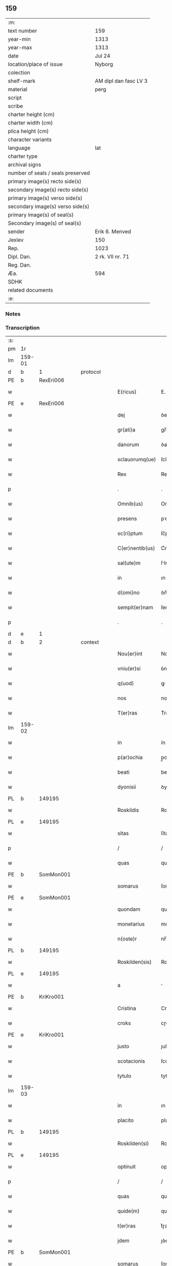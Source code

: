 ** 159

| :m:                               |                       |
| text number                       | 159                   |
| year-min                          | 1313                  |
| year-max                          | 1313                  |
| date                              | Jul 24                |
| location/place of issue           | Nyborg                |
| colection                         |                       |
| shelf-mark                        | AM dipl dan fasc LV 3 |
| material                          | perg                  |
| script                            |                       |
| scribe                            |                       |
| charter height (cm)               |                       |
| charter width (cm)                |                       |
| plica height (cm)                 |                       |
| character variants                |                       |
| language                          | lat                   |
| charter type                      |                       |
| archival signs                    |                       |
| number of seals / seals preserved |                       |
| primary image(s) recto side(s)    |                       |
| secondary image(s) recto side(s)  |                       |
| primary image(s) verso side(s)    |                       |
| secondary image(s) verso side(s)  |                       |
| primary image(s) of seal(s)       |                       |
| Secondary image(s) of seal(s)     |                       |
| sender                            | Erik 6. Menved        |
| Jexlev                            | 150                   |
| Rep.                              | 1023                  |
| Dipl. Dan.                        | 2 rk. VII nr. 71      |
| Reg. Dan.                         |                       |
| Æa.                               | 594                   |
| SDHK                              |                       |
| related documents                 |                       |
| :e:                               |                       |

*** Notes


*** Transcription
| :s: |        |   |   |   |   |                 |             |   |   |   |   |     |   |   |   |               |    |    |    |    |
| pm  | 1r     |   |   |   |   |                 |             |   |   |   |   |     |   |   |   |               |    |    |    |    |
| lm  | 159-01 |   |   |   |   |                 |             |   |   |   |   |     |   |   |   |               |    |    |    |    |
| d  | b      | 1  |   | protocol  |   |                 |             |   |   |   |   |     |   |   |   |               |    |    |    |    |
| PE  | b      | RexEri006  |   |   |   |                 |             |   |   |   |   |     |   |   |   |               |    653|    |    |    |
| w   |        |   |   |   |   | E(ricus)        | E.          |   |   |   |   | lat |   |   |   |        159-01 |653|    |    |    |
| PE  | e      | RexEri006  |   |   |   |                 |             |   |   |   |   |     |   |   |   |               |    653|    |    |    |
| w   |        |   |   |   |   | dej             | ꝺeȷ         |   |   |   |   | lat |   |   |   |        159-01 |    |    |    |    |
| w   |        |   |   |   |   | gr(ati)a        | gr̅a         |   |   |   |   | lat |   |   |   |        159-01 |    |    |    |    |
| w   |        |   |   |   |   | danorum         | ꝺanoꝛu     |   |   |   |   | lat |   |   |   |        159-01 |    |    |    |    |
| w   |        |   |   |   |   | sclauorumq(ue)  | ſclauoꝛumqꝫ |   |   |   |   | lat |   |   |   |        159-01 |    |    |    |    |
| w   |        |   |   |   |   | Rex             | Rex         |   |   |   |   | lat |   |   |   |        159-01 |    |    |    |    |
| p   |        |   |   |   |   | .               | .           |   |   |   |   | lat |   |   |   |        159-01 |    |    |    |    |
| w   |        |   |   |   |   | Omnib(us)       | Omnıbꝫ      |   |   |   |   | lat |   |   |   |        159-01 |    |    |    |    |
| w   |        |   |   |   |   | presens         | pꝛeſens     |   |   |   |   | lat |   |   |   |        159-01 |    |    |    |    |
| w   |        |   |   |   |   | sc(ri)ptum      | ſc͛ptum      |   |   |   |   | lat |   |   |   |        159-01 |    |    |    |    |
| w   |        |   |   |   |   | C(er)nentib(us) | C͛nentıbꝫ    |   |   |   |   | lat |   |   |   |        159-01 |    |    |    |    |
| w   |        |   |   |   |   | sal(ute)m       | ſlm̅        |   |   |   |   | lat |   |   |   |        159-01 |    |    |    |    |
| w   |        |   |   |   |   | in              | ın          |   |   |   |   | lat |   |   |   |        159-01 |    |    |    |    |
| w   |        |   |   |   |   | d(omi)no        | ꝺn̅o         |   |   |   |   | lat |   |   |   |        159-01 |    |    |    |    |
| w   |        |   |   |   |   | sempit(er)nam   | ſempıt͛na   |   |   |   |   | lat |   |   |   |        159-01 |    |    |    |    |
| p   |        |   |   |   |   | .               | .           |   |   |   |   | lat |   |   |   |        159-01 |    |    |    |    |
| d  | e      | 1  |   |   |   |                 |             |   |   |   |   |     |   |   |   |               |    |    |    |    |
| d  | b      | 2  |   | context  |   |                 |             |   |   |   |   |     |   |   |   |               |    |    |    |    |
| w   |        |   |   |   |   | Nou(er)int      | Nou͛ınt      |   |   |   |   | lat |   |   |   |        159-01 |    |    |    |    |
| w   |        |   |   |   |   | vniu(er)si      | ỽnıu͛ſí      |   |   |   |   | lat |   |   |   |        159-01 |    |    |    |    |
| w   |        |   |   |   |   | q(uod)          | ꝙ           |   |   |   |   | lat |   |   |   |        159-01 |    |    |    |    |
| w   |        |   |   |   |   | nos             | nos         |   |   |   |   | lat |   |   |   |        159-01 |    |    |    |    |
| w   |        |   |   |   |   | T(er)ras        | T͛ras        |   |   |   |   | lat |   |   |   |        159-01 |    |    |    |    |
| lm  | 159-02 |   |   |   |   |                 |             |   |   |   |   |     |   |   |   |               |    |    |    |    |
| w   |        |   |   |   |   | in              | ín          |   |   |   |   | lat |   |   |   |        159-02 |    |    |    |    |
| w   |        |   |   |   |   | p(ar)ochia      | p̲ochıa      |   |   |   |   | lat |   |   |   |        159-02 |    |    |    |    |
| w   |        |   |   |   |   | beati           | beatí       |   |   |   |   | lat |   |   |   |        159-02 |    |    |    |    |
| w   |        |   |   |   |   | dyonisii        | ꝺyonıſíí    |   |   |   |   | lat |   |   |   |        159-02 |    |    |    |    |
| PL  | b      |   149195|   |   |   |                 |             |   |   |   |   |     |   |   |   |               |    |    |    730|    |
| w   |        |   |   |   |   | Roskildis       | Roſkılꝺıs   |   |   |   |   | lat |   |   |   |        159-02 |    |    |730|    |
| PL  | e      |   149195|   |   |   |                 |             |   |   |   |   |     |   |   |   |               |    |    |    730|    |
| w   |        |   |   |   |   | sitas           | ſítas       |   |   |   |   | lat |   |   |   |        159-02 |    |    |    |    |
| p   |        |   |   |   |   | /               | /           |   |   |   |   | lat |   |   |   |        159-02 |    |    |    |    |
| w   |        |   |   |   |   | quas            | quas        |   |   |   |   | lat |   |   |   |        159-02 |    |    |    |    |
| PE  | b      | SomMon001  |   |   |   |                 |             |   |   |   |   |     |   |   |   |               |    654|    |    |    |
| w   |        |   |   |   |   | somarus         | ſomarus     |   |   |   |   | lat |   |   |   |        159-02 |654|    |    |    |
| PE  | e      | SomMon001  |   |   |   |                 |             |   |   |   |   |     |   |   |   |               |    654|    |    |    |
| w   |        |   |   |   |   | quondam         | quonꝺa     |   |   |   |   | lat |   |   |   |        159-02 |    |    |    |    |
| w   |        |   |   |   |   | monetarius      | monetarıus  |   |   |   |   | lat |   |   |   |        159-02 |    |    |    |    |
| w   |        |   |   |   |   | n(oste)r        | nr̅          |   |   |   |   | lat |   |   |   |        159-02 |    |    |    |    |
| PL  | b      |   149195|   |   |   |                 |             |   |   |   |   |     |   |   |   |               |    |    |    731|    |
| w   |        |   |   |   |   | Roskilden(sis)  | Roſkılꝺen͛   |   |   |   |   | lat |   |   |   |        159-02 |    |    |731|    |
| PL  | e      |   149195|   |   |   |                 |             |   |   |   |   |     |   |   |   |               |    |    |    731|    |
| w   |        |   |   |   |   | a               |            |   |   |   |   | lat |   |   |   |        159-02 |    |    |    |    |
| PE  | b      | KriKro001  |   |   |   |                 |             |   |   |   |   |     |   |   |   |               |    655|    |    |    |
| w   |        |   |   |   |   | Cristina        | Crıﬅına     |   |   |   |   | lat |   |   |   |        159-02 |655|    |    |    |
| w   |        |   |   |   |   | croks           | cɼoks       |   |   |   |   | lat |   |   |   |        159-02 |655|    |    |    |
| PE  | e      | KriKro001  |   |   |   |                 |             |   |   |   |   |     |   |   |   |               |    655|    |    |    |
| w   |        |   |   |   |   | justo           | ȷuﬅo        |   |   |   |   | lat |   |   |   |        159-02 |    |    |    |    |
| w   |        |   |   |   |   | scotacionis     | ſcotacıonıs |   |   |   |   | lat |   |   |   |        159-02 |    |    |    |    |
| w   |        |   |   |   |   | tytulo          | tytulo      |   |   |   |   | lat |   |   |   |        159-02 |    |    |    |    |
| lm  | 159-03 |   |   |   |   |                 |             |   |   |   |   |     |   |   |   |               |    |    |    |    |
| w   |        |   |   |   |   | in              | ın          |   |   |   |   | lat |   |   |   |        159-03 |    |    |    |    |
| w   |        |   |   |   |   | placito         | placıto     |   |   |   |   | lat |   |   |   |        159-03 |    |    |    |    |
| PL  | b      |   149195|   |   |   |                 |             |   |   |   |   |     |   |   |   |               |    |    |    732|    |
| w   |        |   |   |   |   | Roskilden(si)   | Roſkılꝺen͛   |   |   |   |   | lat |   |   |   |        159-03 |    |    |732|    |
| PL  | e      |   149195|   |   |   |                 |             |   |   |   |   |     |   |   |   |               |    |    |    732|    |
| w   |        |   |   |   |   | optinuit        | optínuít    |   |   |   |   | lat |   |   |   |        159-03 |    |    |    |    |
| p   |        |   |   |   |   | /               | /           |   |   |   |   | lat |   |   |   |        159-03 |    |    |    |    |
| w   |        |   |   |   |   | quas            | quas        |   |   |   |   | lat |   |   |   |        159-03 |    |    |    |    |
| w   |        |   |   |   |   | quide(m)        | quıꝺe̅       |   |   |   |   | lat |   |   |   |        159-03 |    |    |    |    |
| w   |        |   |   |   |   | t(er)ras        | t͛ɼas        |   |   |   |   | lat |   |   |   |        159-03 |    |    |    |    |
| w   |        |   |   |   |   | jdem            | ȷꝺem        |   |   |   |   | lat |   |   |   |        159-03 |    |    |    |    |
| PE  | b      | SomMon001  |   |   |   |                 |             |   |   |   |   |     |   |   |   |               |    656|    |    |    |
| w   |        |   |   |   |   | somarus         | ſomarus     |   |   |   |   | lat |   |   |   |        159-03 |656|    |    |    |
| PE  | e      | SomMon001  |   |   |   |                 |             |   |   |   |   |     |   |   |   |               |    656|    |    |    |
| w   |        |   |   |   |   | p(ost)modum     | pꝰmoꝺum     |   |   |   |   | lat |   |   |   |        159-03 |    |    |    |    |
| w   |        |   |   |   |   | vltra           | ỽltra       |   |   |   |   | lat |   |   |   |        159-03 |    |    |    |    |
| w   |        |   |   |   |   | sex             | ſex         |   |   |   |   | lat |   |   |   |        159-03 |    |    |    |    |
| w   |        |   |   |   |   | annos           | nnos       |   |   |   |   | lat |   |   |   |        159-03 |    |    |    |    |
| w   |        |   |   |   |   | in              | ın          |   |   |   |   | lat |   |   |   |        159-03 |    |    |    |    |
| w   |        |   |   |   |   | sua             | ſua         |   |   |   |   | lat |   |   |   |        159-03 |    |    |    |    |
| w   |        |   |   |   |   | possessione     | poſſeſſıone |   |   |   |   | lat |   |   |   |        159-03 |    |    |    |    |
| w   |        |   |   |   |   | habuit          | hbuıt      |   |   |   |   | lat |   |   |   |        159-03 |    |    |    |    |
| w   |        |   |   |   |   | pacifice        | pacıfıce    |   |   |   |   | lat |   |   |   |        159-03 |    |    |    |    |
| w   |        |   |   |   |   | (et)            |            |   |   |   |   | lat |   |   |   |        159-03 |    |    |    |    |
| w   |        |   |   |   |   | quiete          | quíete      |   |   |   |   | lat |   |   |   |        159-03 |    |    |    |    |
| w   |        |   |   |   |   | q(ua)s          | qs         |   |   |   |   | lat |   |   |   |        159-03 |    |    |    |    |
| lm  | 159-04 |   |   |   |   |                 |             |   |   |   |   |     |   |   |   |               |    |    |    |    |
| w   |        |   |   |   |   | eciam           | ecıa       |   |   |   |   | lat |   |   |   |        159-04 |    |    |    |    |
| w   |        |   |   |   |   | postmodum       | poﬅmoꝺu    |   |   |   |   | lat |   |   |   |        159-04 |    |    |    |    |
| w   |        |   |   |   |   | numq(uam)       | numꝙ       |   |   |   |   | lat |   |   |   |        159-04 |    |    |    |    |
| w   |        |   |   |   |   | alienauit       | lıenauıt   |   |   |   |   | lat |   |   |   |        159-04 |    |    |    |    |
| p   |        |   |   |   |   | /               | /           |   |   |   |   | lat |   |   |   |        159-04 |    |    |    |    |
| w   |        |   |   |   |   | exhibitorj      | exhıbıtoꝛȷ  |   |   |   |   | lat |   |   |   |        159-04 |    |    |    |    |
| w   |        |   |   |   |   | presenc(ium)    | pꝛeſen     |   |   |   |   | lat |   |   |   |        159-04 |    |    |    |    |
| PE  | b      | JenSom001  |   |   |   |                 |             |   |   |   |   |     |   |   |   |               |    657|    |    |    |
| w   |        |   |   |   |   | iohanni         | ıohanní     |   |   |   |   | lat |   |   |   |        159-04 |657|    |    |    |
| PE  | e      | JenSom001  |   |   |   |                 |             |   |   |   |   |     |   |   |   |               |    657|    |    |    |
| w   |        |   |   |   |   | filio           | fılıo       |   |   |   |   | lat |   |   |   |        159-04 |    |    |    |    |
| w   |        |   |   |   |   | suo             | ſuo         |   |   |   |   | lat |   |   |   |        159-04 |    |    |    |    |
| w   |        |   |   |   |   | p(er)           | p̲           |   |   |   |   | lat |   |   |   |        159-04 |    |    |    |    |
| w   |        |   |   |   |   | quatuor         | quatuoꝛ     |   |   |   |   | lat |   |   |   |        159-04 |    |    |    |    |
| w   |        |   |   |   |   | l(itte)ras      | lr̅as        |   |   |   |   | lat |   |   |   |        159-04 |    |    |    |    |
| w   |        |   |   |   |   | n(ost)ras       | nr̅as        |   |   |   |   | lat |   |   |   |        159-04 |    |    |    |    |
| w   |        |   |   |   |   | postmodum       | poﬅmoꝺu    |   |   |   |   | lat |   |   |   |        159-04 |    |    |    |    |
| w   |        |   |   |   |   | ab              | b          |   |   |   |   | lat |   |   |   |        159-04 |    |    |    |    |
| w   |        |   |   |   |   | impeticione     | ımpetıcıone |   |   |   |   | lat |   |   |   |        159-04 |    |    |    |    |
| PE  | b      | LarHol001  |   |   |   |                 |             |   |   |   |   |     |   |   |   |               |    658|    |    |    |
| w   |        |   |   |   |   | lauren¦cij      | lauren¦cí  |   |   |   |   | lat |   |   |   | 159-04—159-05 |658|    |    |    |
| PL | b |    130343|   |   |   |                     |                  |   |   |   |                                 |     |   |   |   |               |    |    |    733|    |
| w   |        |   |   |   |   | holæbæk         | holæbæk     |   |   |   |   | lat |   |   |   |        159-05 |658|    |733|    |
| PL | e |    130343|   |   |   |                     |                  |   |   |   |                                 |     |   |   |   |               |    |    |    733|    |
| PE  | e      | LarHol001  |   |   |   |                 |             |   |   |   |   |     |   |   |   |               |    658|    |    |    |
| w   |        |   |   |   |   | legalit(er)     | legalıt͛     |   |   |   |   | lat |   |   |   |        159-05 |    |    |    |    |
| w   |        |   |   |   |   | adiudicatas     | ꝺıuꝺıcatas |   |   |   |   | lat |   |   |   |        159-05 |    |    |    |    |
| p   |        |   |   |   |   | /               | /           |   |   |   |   | lat |   |   |   |        159-05 |    |    |    |    |
| w   |        |   |   |   |   | nullis          | nullıs      |   |   |   |   | lat |   |   |   |        159-05 |    |    |    |    |
| w   |        |   |   |   |   | n(ost)ris       | nr̅ıs        |   |   |   |   | lat |   |   |   |        159-05 |    |    |    |    |
| w   |        |   |   |   |   | litt(er)is      | lıtt͛ıs      |   |   |   |   | lat |   |   |   |        159-05 |    |    |    |    |
| w   |        |   |   |   |   | p(er)           | p̲           |   |   |   |   | lat |   |   |   |        159-05 |    |    |    |    |
| w   |        |   |   |   |   | eundem          | eunꝺe      |   |   |   |   | lat |   |   |   |        159-05 |    |    |    |    |
| PE  | b      | LarHol001  |   |   |   |                 |             |   |   |   |   |     |   |   |   |               |    659|    |    |    |
| w   |        |   |   |   |   | laurenciu(m)    | laurencıu̅   |   |   |   |   | lat |   |   |   |        159-05 |659|    |    |    |
| PE  | e      | LarHol001  |   |   |   |                 |             |   |   |   |   |     |   |   |   |               |    659|    |    |    |
| w   |        |   |   |   |   | cont(ra)        | cont       |   |   |   |   | lat |   |   |   |        159-05 |    |    |    |    |
| w   |        |   |   |   |   | ip(su)m         | ıp̅m         |   |   |   |   | lat |   |   |   |        159-05 |    |    |    |    |
| PE  | b      | JenSom001  |   |   |   |                 |             |   |   |   |   |     |   |   |   |               |    660|    |    |    |
| w   |        |   |   |   |   | ioh(ann)em      | ıoh̅em       |   |   |   |   | lat |   |   |   |        159-05 |660|    |    |    |
| PE  | e      | JenSom001  |   |   |   |                 |             |   |   |   |   |     |   |   |   |               |    660|    |    |    |
| w   |        |   |   |   |   | Receptis        | Receptıs    |   |   |   |   | lat |   |   |   |        159-05 |    |    |    |    |
| w   |        |   |   |   |   | in              | ın          |   |   |   |   | lat |   |   |   |        159-05 |    |    |    |    |
| w   |        |   |   |   |   | cont(ra)rium    | contɼıu   |   |   |   |   | lat |   |   |   |        159-05 |    |    |    |    |
| p   |        |   |   |   |   | /               | /           |   |   |   |   | lat |   |   |   |        159-05 |    |    |    |    |
| w   |        |   |   |   |   | Eidem           | ıꝺe       |   |   |   |   | lat |   |   |   |        159-05 |    |    |    |    |
| PE  | b      | JenSom001  |   |   |   |                 |             |   |   |   |   |     |   |   |   |               |    661|    |    |    |
| w   |        |   |   |   |   | iohanni         | ıohanní     |   |   |   |   | lat |   |   |   |        159-05 |661|    |    |    |
| PE  | e      | JenSom001  |   |   |   |                 |             |   |   |   |   |     |   |   |   |               |    661|    |    |    |
| lm  | 159-06 |   |   |   |   |                 |             |   |   |   |   |     |   |   |   |               |    |    |    |    |
| w   |        |   |   |   |   | adiudicamus     | ꝺıuꝺıcamus |   |   |   |   | lat |   |   |   |        159-06 |    |    |    |    |
| w   |        |   |   |   |   | jure            | ȷure        |   |   |   |   | lat |   |   |   |        159-06 |    |    |    |    |
| w   |        |   |   |   |   | p(er)petuo      | ̲etuo       |   |   |   |   | lat |   |   |   |        159-06 |    |    |    |    |
| w   |        |   |   |   |   | possidendas     | poſſıꝺenꝺas |   |   |   |   | lat |   |   |   |        159-06 |    |    |    |    |
| p   |        |   |   |   |   | .               | .           |   |   |   |   | lat |   |   |   |        159-06 |    |    |    |    |
| w   |        |   |   |   |   | Prefato         | Pꝛefato     |   |   |   |   | lat |   |   |   |        159-06 |    |    |    |    |
| PE  | b      | LarHol001  |   |   |   |                 |             |   |   |   |   |     |   |   |   |               |    662|    |    |    |
| w   |        |   |   |   |   | laurencio       | laurencıo   |   |   |   |   | lat |   |   |   |        159-06 |662|    |    |    |
| PE  | e      | LarHol001  |   |   |   |                 |             |   |   |   |   |     |   |   |   |               |    662|    |    |    |
| w   |        |   |   |   |   | hac             | hac         |   |   |   |   | lat |   |   |   |        159-06 |    |    |    |    |
| w   |        |   |   |   |   | de              | ꝺe          |   |   |   |   | lat |   |   |   |        159-06 |    |    |    |    |
| w   |        |   |   |   |   | causa           | cauſa       |   |   |   |   | lat |   |   |   |        159-06 |    |    |    |    |
| w   |        |   |   |   |   | sub             | ſub         |   |   |   |   | lat |   |   |   |        159-06 |    |    |    |    |
| w   |        |   |   |   |   | amissione       | mıſſıone   |   |   |   |   | lat |   |   |   |        159-06 |    |    |    |    |
| w   |        |   |   |   |   | denarior(um)    | ꝺenarıoꝝ    |   |   |   |   | lat |   |   |   |        159-06 |    |    |    |    |
| w   |        |   |   |   |   | suorum          | ſuoꝛum      |   |   |   |   | lat |   |   |   |        159-06 |    |    |    |    |
| w   |        |   |   |   |   | p(er)petuum     | ̲etuu      |   |   |   |   | lat |   |   |   |        159-06 |    |    |    |    |
| w   |        |   |   |   |   | silencium       | ſılencıu   |   |   |   |   | lat |   |   |   |        159-06 |    |    |    |    |
| w   |        |   |   |   |   | im¦ponentes     | ím¦ponentes |   |   |   |   | lat |   |   |   | 159-06—159-07 |    |    |    |    |
| p   |        |   |   |   |   | .               | .           |   |   |   |   | lat |   |   |   |        159-07 |    |    |    |    |
| d  | e      | 2  |   |   |   |                 |             |   |   |   |   |     |   |   |   |               |    |    |    |    |
| d  | b      | 3  |   | eschatocol  |   |                 |             |   |   |   |   |     |   |   |   |               |    |    |    |    |
| w   |        |   |   |   |   | in              | ın          |   |   |   |   | lat |   |   |   |        159-07 |    |    |    |    |
| w   |        |   |   |   |   | cui(us)         | cuı᷒         |   |   |   |   | lat |   |   |   |        159-07 |    |    |    |    |
| w   |        |   |   |   |   | Rej             | Reȷ         |   |   |   |   | lat |   |   |   |        159-07 |    |    |    |    |
| w   |        |   |   |   |   | Testimoniu(m)   | Teﬅímonıu̅   |   |   |   |   | lat |   |   |   |        159-07 |    |    |    |    |
| w   |        |   |   |   |   | sigillum        | ſıgıllu    |   |   |   |   | lat |   |   |   |        159-07 |    |    |    |    |
| w   |        |   |   |   |   | n(ost)r(u)m     | nr̅m         |   |   |   |   | lat |   |   |   |        159-07 |    |    |    |    |
| w   |        |   |   |   |   | presentib(us)   | pꝛeſentıbꝫ  |   |   |   |   | lat |   |   |   |        159-07 |    |    |    |    |
| w   |        |   |   |   |   | est             | eﬅ          |   |   |   |   | lat |   |   |   |        159-07 |    |    |    |    |
| w   |        |   |   |   |   | appensum        | enſu     |   |   |   |   | lat |   |   |   |        159-07 |    |    |    |    |
| p   |        |   |   |   |   | .               | .           |   |   |   |   | lat |   |   |   |        159-07 |    |    |    |    |
| w   |        |   |   |   |   | Datum           | Dtu       |   |   |   |   | lat |   |   |   |        159-07 |    |    |    |    |
| PL  | b      |   |   |   |   |                 |             |   |   |   |   |     |   |   |   |               |    |    |    734|    |
| w   |        |   |   |   |   | Nyburgh         | Nyburgh     |   |   |   |   | lat |   |   |   |        159-07 |    |    |734|    |
| PL  | e      |   |   |   |   |                 |             |   |   |   |   |     |   |   |   |               |    |    |    734|    |
| p   |        |   |   |   |   | .               | .           |   |   |   |   | lat |   |   |   |        159-07 |    |    |    |    |
| w   |        |   |   |   |   | anno            | nno        |   |   |   |   | lat |   |   |   |        159-07 |    |    |    |    |
| w   |        |   |   |   |   | d(omi)ni        | ꝺn̅ı         |   |   |   |   | lat |   |   |   |        159-07 |    |    |    |    |
| p   |        |   |   |   |   | .               | .           |   |   |   |   | lat |   |   |   |        159-07 |    |    |    |    |
| n   |        |   |   |   |   | m               | ͦ           |   |   |   |   | lat |   |   |   |        159-07 |    |    |    |    |
| p   |        |   |   |   |   | .               | .           |   |   |   |   | lat |   |   |   |        159-07 |    |    |    |    |
| n   |        |   |   |   |   | cccͦ             | cccͦ         |   |   |   |   | lat |   |   |   |        159-07 |    |    |    |    |
| p   |        |   |   |   |   | .               | .           |   |   |   |   | lat |   |   |   |        159-07 |    |    |    |    |
| n   |        |   |   |   |   | xiijͦ            | xııȷͦ        |   |   |   |   | lat |   |   |   |        159-07 |    |    |    |    |
| p   |        |   |   |   |   | .               | .           |   |   |   |   | lat |   |   |   |        159-07 |    |    |    |    |
| w   |        |   |   |   |   | in              | ın          |   |   |   |   | lat |   |   |   |        159-07 |    |    |    |    |
| w   |        |   |   |   |   | vigi¦lia        | ỽıgı¦lı    |   |   |   |   | lat |   |   |   | 159-07—159-08 |    |    |    |    |
| w   |        |   |   |   |   | beatj           | beatȷ       |   |   |   |   | lat |   |   |   |        159-08 |    |    |    |    |
| w   |        |   |   |   |   | jacobi          | ȷacobı      |   |   |   |   | lat |   |   |   |        159-08 |    |    |    |    |
| w   |        |   |   |   |   | apostoli        | poﬅolı     |   |   |   |   | lat |   |   |   |        159-08 |    |    |    |    |
| p   |        |   |   |   |   | .               | .           |   |   |   |   | lat |   |   |   |        159-08 |    |    |    |    |
| w   |        |   |   |   |   | Teste           | Teſte       |   |   |   |   | lat |   |   |   |        159-08 |    |    |    |    |
| w   |        |   |   |   |   | d(omi)no        | ꝺn̅o         |   |   |   |   | lat |   |   |   |        159-08 |    |    |    |    |
| p   |        |   |   |   |   | .               | .           |   |   |   |   | lat |   |   |   |        159-08 |    |    |    |    |
| PE  | b      | PedMul001  |   |   |   |                 |             |   |   |   |   |     |   |   |   |               |    663|    |    |    |
| w   |        |   |   |   |   | Pet(ro)         | Petͦ         |   |   |   |   | lat |   |   |   |        159-08 |663|    |    |    |
| p   |        |   |   |   |   | .               | .           |   |   |   |   | lat |   |   |   |        159-08 |663|    |    |    |
| w   |        |   |   |   |   | muly            | muly        |   |   |   |   | lat |   |   |   |        159-08 |663|    |    |    |
| PE  | e      | PedMul001  |   |   |   |                 |             |   |   |   |   |     |   |   |   |               |    663|    |    |    |
| w   |        |   |   |   |   | de              | ꝺe          |   |   |   |   | lat |   |   |   |        159-08 |    |    |    |    |
| PL  | b      |   |   |   |   |                 |             |   |   |   |   |     |   |   |   |               |    |    |    735|    |
| w   |        |   |   |   |   | bægh            | bægh        |   |   |   |   | lat |   |   |   |        159-08 |    |    |735|    |
| PL  | e      |   |   |   |   |                 |             |   |   |   |   |     |   |   |   |               |    |    |    735|    |
| p   |        |   |   |   |   | .               | .           |   |   |   |   | lat |   |   |   |        159-08 |    |    |    |    |
| d  | e      | 3  |   |   |   |                 |             |   |   |   |   |     |   |   |   |               |    |    |    |    |
| :e: |        |   |   |   |   |                 |             |   |   |   |   |     |   |   |   |               |    |    |    |    |
